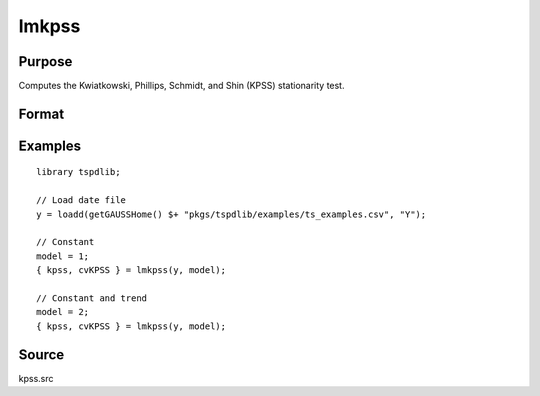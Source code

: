 
lmkpss
==============================================

Purpose
----------------

Computes the Kwiatkowski, Phillips, Schmidt, and Shin (KPSS) stationarity test.

Format
----------------
.. function:: { kpss, cv } = LMkpss(y, model[, bwl, varm])
    :noindexentry:

    :param y: Time series data to be tested.
    :type y: Nx1 matrix

    :param model: Model to be implemented.

        =========== ======================
        1           Constant.
        2           Constant and trend.
        =========== ======================

    :type model: Scalar

    :param bwl: Optional, bandwidth for the spectral window. Default = round(4 * (T/100)^(2/9)).
    :type  bwl: Scalar

    :param varm: Optional, long-run consistent variance estimation method. Default = 1.

        =========== =====================================================
        1           iid.
        2           Bartlett.
        3           Quadratic Spectral (QS).
        4           SPC with Bartlett (Sul, Phillips & Choi, 2005)
        5           SPC with QS
        6           Kurozumi with Bartlett
        7           Kurozumi with QS
        =========== =====================================================

    :type varm: Scalar

    :return kpss: The KPSS test statistic.
    :rtype kpss: Scalar

    :return cvKPSS: 1%, 5%, and 10% critical values for the KPSS test statistic.
    :rtype cvKPSS: Scalar

Examples
--------

::

  library tspdlib;

  // Load date file
  y = loadd(getGAUSSHome() $+ "pkgs/tspdlib/examples/ts_examples.csv", "Y");

  // Constant
  model = 1;
  { kpss, cvKPSS } = lmkpss(y, model);

  // Constant and trend
  model = 2;
  { kpss, cvKPSS } = lmkpss(y, model);


Source
------

kpss.src

.. seealso:: Functions :func:`adf`, :func:`KPSS_1break`, :func:`KPSS_2breaks`, :func:`dfgls`, :func:`erspt`
